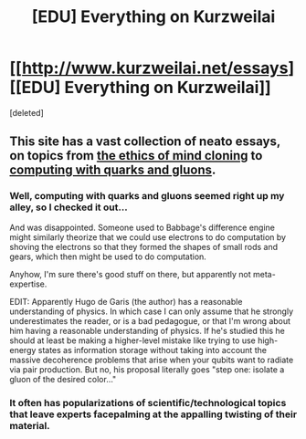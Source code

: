 #+TITLE: [EDU] Everything on Kurzweilai

* [[http://www.kurzweilai.net/essays][[EDU] Everything on Kurzweilai]]
:PROPERTIES:
:Score: 0
:DateUnix: 1424960816.0
:DateShort: 2015-Feb-26
:END:
[deleted]


** This site has a vast collection of neato essays, on topics from [[http://www.kurzweilai.net/can-we-develop-and-test-machine-minds-and-uploads-ethically][the ethics of mind cloning]] to [[http://www.kurzweilai.net/femtotech-computing-at-the-femtometer-scale-using-quarks-and-gluons][computing with quarks and gluons]].
:PROPERTIES:
:Author: AmeteurOpinions
:Score: 1
:DateUnix: 1424960921.0
:DateShort: 2015-Feb-26
:END:

*** Well, computing with quarks and gluons seemed right up my alley, so I checked it out...

And was disappointed. Someone used to Babbage's difference engine might similarly theorize that we could use electrons to do computation by shoving the electrons so that they formed the shapes of small rods and gears, which then might be used to do computation.

Anyhow, I'm sure there's good stuff on there, but apparently not meta-expertise.

EDIT: Apparently Hugo de Garis (the author) has a reasonable understanding of physics. In which case I can only assume that he strongly underestimates the reader, or is a bad pedagogue, or that I'm wrong about him having a reasonable understanding of physics. If he's studied this he should at least be making a higher-level mistake like trying to use high-energy states as information storage without taking into account the massive decoherence problems that arise when your qubits want to radiate via pair production. But no, his proposal literally goes "step one: isolate a gluon of the desired color..."
:PROPERTIES:
:Author: Charlie___
:Score: 2
:DateUnix: 1424983449.0
:DateShort: 2015-Feb-27
:END:


*** It often has popularizations of scientific/technological topics that leave experts facepalming at the appalling twisting of their material.
:PROPERTIES:
:Score: 2
:DateUnix: 1425063064.0
:DateShort: 2015-Feb-27
:END:
